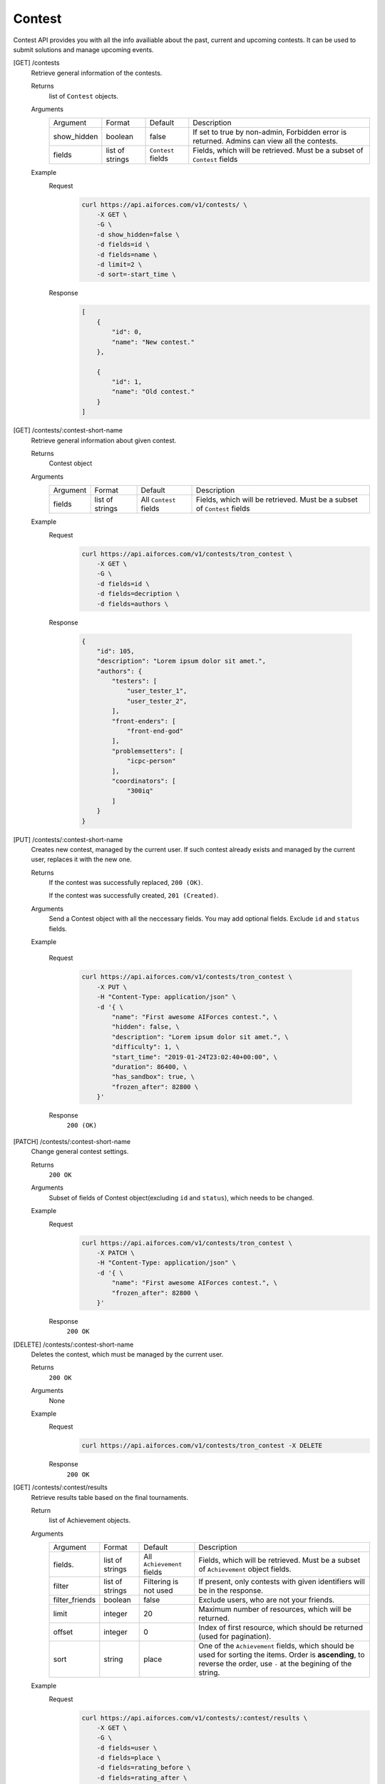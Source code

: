 Contest
-------

Contest API provides you with all the info availiable about the past, current and upcoming contests. It can be used to submit solutions and manage upcoming events.

[GET] /contests
    Retrieve general information of the contests. 

    Returns
        list of ``Contest`` objects.
    Arguments
        .. table::

            ============= ================ ======================= ==============================
            Argument      Format           Default                 Description

            show_hidden   boolean          false                   If set to true by non-admin, Forbidden error is returned.
                                                                   Admins can view all the contests.
            fields        list of strings  ``Contest`` fields      Fields, which will be retrieved.
                                                                   Must be a subset of ``Contest`` fields                  
            ============= ================ ======================= ==============================

    Example
        Request
            .. code-block:: bash

                curl https://api.aiforces.com/v1/contests/ \
                    -X GET \
                    -G \
                    -d show_hidden=false \
                    -d fields=id \
                    -d fields=name \
                    -d limit=2 \
                    -d sort=-start_time \
        Response
            .. code-block:: json

                [
                    {
                        "id": 0,
                        "name": "New contest."
                    },

                    {
                        "id": 1,
                        "name": "Old contest."
                    }
                ]

[GET] /contests/:contest-short-name
    Retrieve general information about given contest.

    Returns
        Contest object

    Arguments
        .. table::
            
            ============= ================ ======================= ==============================
            Argument      Format           Default                 Description

            fields        list of strings  All ``Contest`` fields  Fields, which will be retrieved.
                                                                   Must be a subset of ``Contest`` fields
            ============= ================ ======================= ==============================

    Example
        Request
            .. code-block:: bash

                curl https://api.aiforces.com/v1/contests/tron_contest \
                    -X GET \
                    -G \ 
                    -d fields=id \
                    -d fields=decription \
                    -d fields=authors \

        Response


            .. code-block:: json

                {
                    "id": 105,
                    "description": "Lorem ipsum dolor sit amet.",
                    "authors": {
                        "testers": [
                            "user_tester_1",
                            "user_tester_2",
                        ],
                        "front-enders": [
                            "front-end-god"
                        ],
                        "problemsetters": [
                            "icpc-person"
                        ],
                        "coordinators": [
                            "300iq"
                        ]
                    }
                }

[PUT] /contests/:contest-short-name
    Creates new contest, managed by the current user.
    If such contest already exists and managed by the current user, replaces it with the new one.

    Returns
        If the contest was successfully replaced, ``200 (OK)``.
        
        If the contest was successfully created, ``201 (Created)``.
    Arguments
        Send a Contest object with all the neccessary fields.
        You may add optional fields. Exclude ``id`` and ``status`` fields.
    
    Example

        Request
            .. code-block:: bash

                curl https://api.aiforces.com/v1/contests/tron_contest \
                    -X PUT \
                    -H "Content-Type: application/json" \
                    -d '{ \
                        "name": "First awesome AIForces contest.", \
                        "hidden": false, \
                        "description": "Lorem ipsum dolor sit amet.", \
                        "difficulty": 1, \
                        "start_time": "2019-01-24T23:02:40+00:00", \
                        "duration": 86400, \
                        "has_sandbox": true, \
                        "frozen_after": 82800 \
                    }'

        Response
            ``200 (OK)``

[PATCH] /contests/:contest-short-name
    Change general contest settings.

    Returns
        ``200 OK``

    Arguments 
        Subset of fields of Contest object(excluding ``id`` and ``status``), which needs to be changed.

    Example
        Request
            .. code-block:: bash

                curl https://api.aiforces.com/v1/contests/tron_contest \
                    -X PATCH \
                    -H "Content-Type: application/json" \
                    -d '{ \
                        "name": "First awesome AIForces contest.", \
                        "frozen_after": 82800 \
                    }'

        Response
            ``200 OK``

[DELETE] /contests/:contest-short-name
    Deletes the contest, which must be managed by the current user.

    Returns
        ``200 OK``

    Arguments
        None

    Example
        Request
            .. code-block:: bash

                curl https://api.aiforces.com/v1/contests/tron_contest -X DELETE
        Response
            ``200 OK``


[GET] /contests/:contest/results
    Retrieve results table based on the final tournaments.

    Return
        list of Achievement objects.

    Arguments 
        .. table::
            
            ============== ================ ======================= ==============================
            Argument       Format           Default                 Description

            fields.        list of strings  All ``Achievement``     Fields, which will be retrieved. 
                                            fields                  Must be a subset of ``Achievement`` object fields.
            filter         list of strings  Filtering is not used   If present, only contests with given identifiers
                                                                    will be in the response.
            filter_friends boolean          false                   Exclude users, who are not your friends.
            limit          integer          20                      Maximum number of resources, which will be returned.
            offset         integer          0                       Index of first resource, which should be returned (used for
                                                                    pagination).
            sort           string           place                   One of the ``Achievement`` fields, which should be used
                                                                    for sorting the items. Order is **ascending**,
                                                                    to reverse the order, use ``-`` at the begining of the string. 
            ============== ================ ======================= ==============================

    Example
        Request
            .. code-block:: bash

                curl https://api.aiforces.com/v1/contests/:contest/results \
                    -X GET \
                    -G \
                    -d fields=user \
                    -d fields=place \
                    -d fields=rating_before \
                    -d fields=rating_after \
                    -d limit=2 \
        Response
            .. code-block:: json

                [
                    {
                        "user": "lifetime_winner",
                        "place": 1
                        "rating_before": 1500,
                        "rating_after": 1543,
                        "achieved_at": "2019-01-24T23:02:40+00:00",
                    },

                    {
                        "user": "lifetime_loser",
                        "place": 2,
                        "rating_before": 1500,
                        "rating_after": 1478,
                        "achieved_at": "2019-03-24T23:02:40+00:00",
                    }
                ]

[GET] /contests/:contest/participants
    Works same way as ``[GET] /users``, but returns users registered for the contest.
